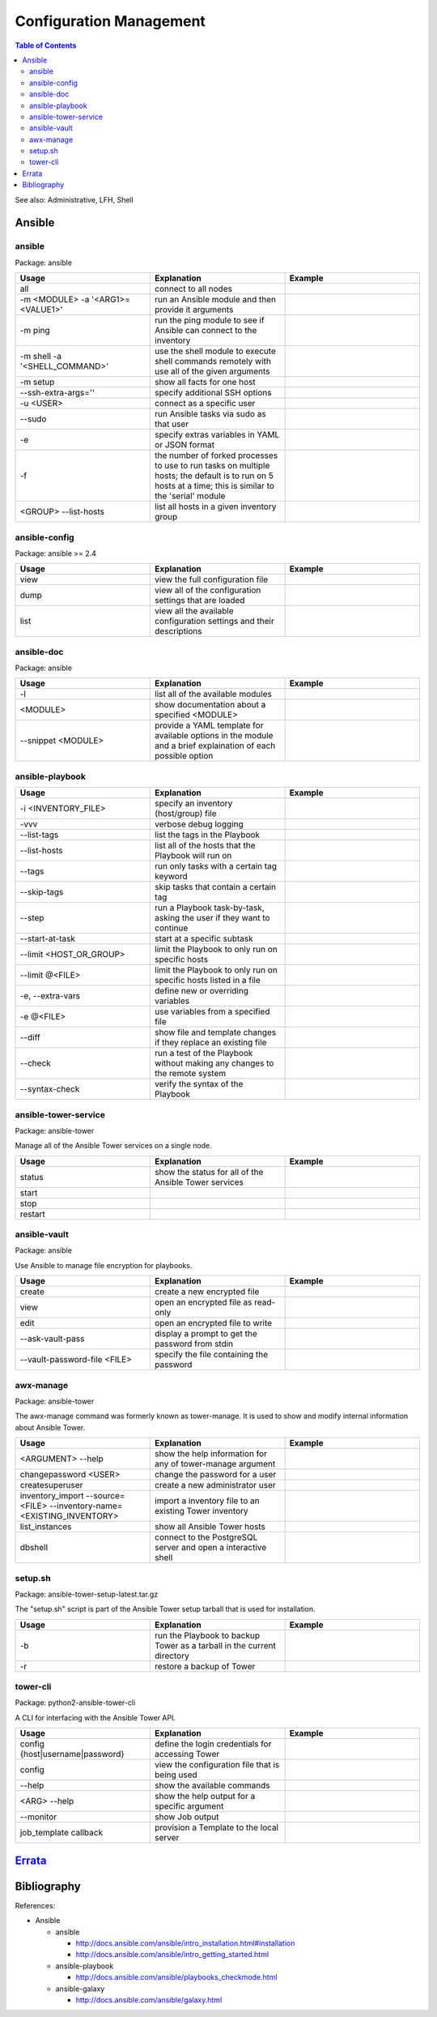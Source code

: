 Configuration Management
========================

.. contents:: Table of Contents

See also: Administrative, LFH, Shell

Ansible
-------

ansible
~~~~~~~~

Package: ansible

.. csv-table::
   :header: Usage, Explanation, Example
   :widths: 20, 20, 20

   "all", "connect to all nodes", ""
   "-m <MODULE> -a '<ARG1>=<VALUE1>'", "run an Ansible module and then provide it arguments", ""
   "-m ping", "run the ping module to see if Ansible can connect to the inventory", ""
   "-m shell -a '<SHELL_COMMAND>'", "use the shell module to execute shell commands remotely with use all of the given arguments", ""
   "-m setup", "show all facts for one host", ""
   "--ssh-extra-args=''", "specify additional SSH options", ""
   "-u <USER>", "connect as a specific user", ""
   "--sudo", "run Ansible tasks via sudo as that user", ""
   "-e", "specify extras variables in YAML or JSON format", ""
   "-f", "the number of forked processes to use to run tasks on multiple hosts; the default is to run on 5 hosts at a time; this is similar to the 'serial' module", ""
   "<GROUP> --list-hosts", "list all hosts in a given inventory group", ""

ansible-config
~~~~~~~~~~~~~~

Package: ansible >= 2.4

.. csv-table::
   :header: Usage, Explanation, Example
   :widths: 20, 20, 20

   "view", "view the full configuration file", ""
   "dump", "view all of the configuration settings that are loaded", ""
   "list", "view all the available configuration settings and their descriptions", ""

ansible-doc
~~~~~~~~~~~

Package: ansible

.. csv-table::
   :header: Usage, Explanation, Example
   :widths: 20, 20, 20

   "-l", "list all of the available modules", ""
   "<MODULE>", "show documentation about a specified <MODULE>", ""
   "--snippet <MODULE>", "provide a YAML template for available options in the module and a brief explaination of each possible option", ""

ansible-playbook
~~~~~~~~~~~~~~~~

.. csv-table::
   :header: Usage, Explanation, Example
   :widths: 20, 20, 20

   "-i <INVENTORY_FILE>", "specify an inventory (host/group) file", ""
   "-vvv", "verbose debug logging", ""
   "--list-tags", "list the tags in the Playbook", ""
   "--list-hosts", "list all of the hosts that the Playbook will run on", ""
   "--tags", "run only tasks with a certain tag keyword", ""
   "--skip-tags", "skip tasks that contain a certain tag", ""
   "--step", "run a Playbook task-by-task, asking the user if they want to continue", ""
   "--start-at-task", "start at a specific subtask", ""
   "--limit <HOST_OR_GROUP>", "limit the Playbook to only run on specific hosts", ""
   "--limit @<FILE>", "limit the Playbook to only run on specific hosts listed in a file", ""
   "-e, --extra-vars", "define new or overriding variables", ""
   "-e @<FILE>", "use variables from a specified file", ""
   "--diff", "show file and template changes if they replace an existing file", ""
   "--check", "run a test of the Playbook without making any changes to the remote system", ""
   "--syntax-check", "verify the syntax of the Playbook", ""

ansible-tower-service
~~~~~~~~~~~~~~~~~~~~~

Package: ansible-tower

Manage all of the Ansible Tower services on a single node.

.. csv-table::
   :header: Usage, Explanation, Example
   :widths: 20, 20, 20

   "status", "show the status for all of the Ansible Tower services", ""
   "start", "", ""
   "stop", "", ""
   "restart", "", ""

ansible-vault
~~~~~~~~~~~~~

Package: ansible

Use Ansible to manage file encryption for playbooks.

.. csv-table::
   :header: Usage, Explanation, Example
   :widths: 20, 20, 20

   "create", "create a new encrypted file", ""
   "view", "open an encrypted file as read-only", ""
   "edit", "open an encrypted file to write", ""
   "--ask-vault-pass", "display a prompt to get the password from stdin", ""
   "--vault-password-file <FILE>", "specify the file containing the password", ""

awx-manage
~~~~~~~~~~~

Package: ansible-tower

The awx-manage command was formerly known as tower-manage. It is used to show and modify internal information about Ansible Tower.

.. csv-table::
   :header: Usage, Explanation, Example
   :widths: 20, 20, 20

   "<ARGUMENT> --help", "show the help information for any of tower-manage argument", ""
   "changepassword <USER>", "change the password for a user"
   "createsuperuser", "create a new administrator user", ""
   "inventory_import --source=<FILE> --inventory-name=<EXISTING_INVENTORY>", "import a inventory file to an existing Tower inventory", ""
   "list_instances", "show all Ansible Tower hosts", ""
   "dbshell", "connect to the PostgreSQL server and open a interactive shell", ""

setup.sh
~~~~~~~~

Package: ansible-tower-setup-latest.tar.gz

The "setup.sh" script is part of the Ansible Tower setup tarball that is used for installation.

.. csv-table::
   :header: Usage, Explanation, Example
   :widths: 20, 20, 20

   "-b", "run the Playbook to backup Tower as a tarball in the current directory", ""
   "-r", "restore a backup of Tower", ""

tower-cli
~~~~~~~~~

Package: python2-ansible-tower-cli

A CLI for interfacing with the Ansible Tower API.

.. csv-table::
   :header: Usage, Explanation, Example
   :widths: 20, 20, 20

   "config {host|username|password}", "define the login credentials for accessing Tower", ""
   "config", "view the configuration file that is being used", ""
   "--help", "show the available commands", ""
   "<ARG> --help", "show the help output for a specific argument", ""
   "--monitor", "show Job output", ""
   "job_template callback", "provision a Template to the local server", ""

`Errata <https://github.com/ekultails/rootpages/commits/master/src/linux_commands/configuration_management.rst>`__
------------------------------------------------------------------------------------------------------------------

Bibliography
------------

References:

-  Ansible
  
   -  ansible
   
      -  http://docs.ansible.com/ansible/intro_installation.html#installation
      -  http://docs.ansible.com/ansible/intro_getting_started.html
   
   -  ansible-playbook
   
      -  http://docs.ansible.com/ansible/playbooks_checkmode.html
   
   -  ansible-galaxy
   
      -  http://docs.ansible.com/ansible/galaxy.html
